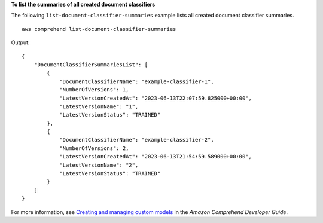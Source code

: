 **To list the summaries of all created document classifiers**

The following ``list-document-classifier-summaries`` example lists all created document classifier summaries. ::

    aws comprehend list-document-classifier-summaries

Output::

    {
        "DocumentClassifierSummariesList": [
            {
                "DocumentClassifierName": "example-classifier-1",
                "NumberOfVersions": 1,
                "LatestVersionCreatedAt": "2023-06-13T22:07:59.825000+00:00",
                "LatestVersionName": "1",
                "LatestVersionStatus": "TRAINED"
            },
            {
                "DocumentClassifierName": "example-classifier-2",
                "NumberOfVersions": 2,
                "LatestVersionCreatedAt": "2023-06-13T21:54:59.589000+00:00",
                "LatestVersionName": "2",
                "LatestVersionStatus": "TRAINED"
            }
        ]
    }

For more information, see `Creating and managing custom models <https://docs.aws.amazon.com/comprehend/latest/dg/manage-models.html>`__ in the *Amazon Comprehend Developer Guide*.